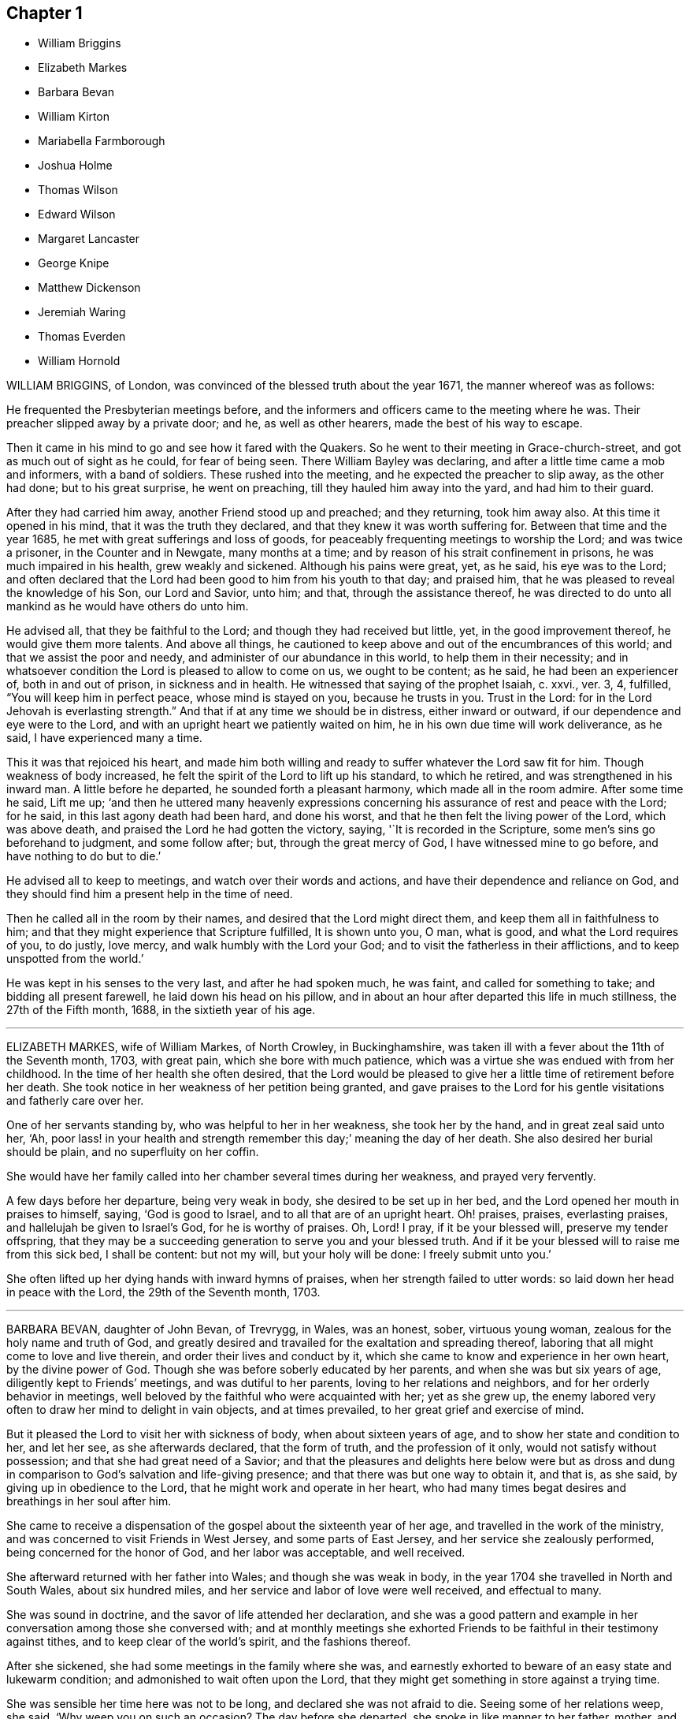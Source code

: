 == Chapter 1

[.chapter-synopsis]
* William Briggins
* Elizabeth Markes
* Barbara Bevan
* William Kirton
* Mariabella Farmborough
* Joshua Holme
* Thomas Wilson
* Edward Wilson
* Margaret Lancaster
* George Knipe
* Matthew Dickenson
* Jeremiah Waring
* Thomas Everden
* William Hornold

WILLIAM BRIGGINS, of London, was convinced of the blessed truth about the year 1671,
the manner whereof was as follows:

He frequented the Presbyterian meetings before,
and the informers and officers came to the meeting where he was.
Their preacher slipped away by a private door; and he, as well as other hearers,
made the best of his way to escape.

Then it came in his mind to go and see how it fared with the Quakers.
So he went to their meeting in Grace-church-street,
and got as much out of sight as he could, for fear of being seen.
There William Bayley was declaring, and after a little time came a mob and informers,
with a band of soldiers.
These rushed into the meeting, and he expected the preacher to slip away,
as the other had done; but to his great surprise, he went on preaching,
till they hauled him away into the yard, and had him to their guard.

After they had carried him away, another Friend stood up and preached;
and they returning, took him away also.
At this time it opened in his mind, that it was the truth they declared,
and that they knew it was worth suffering for.
Between that time and the year 1685, he met with great sufferings and loss of goods,
for peaceably frequenting meetings to worship the Lord; and was twice a prisoner,
in the Counter and in Newgate, many months at a time;
and by reason of his strait confinement in prisons, he was much impaired in his health,
grew weakly and sickened.
Although his pains were great, yet, as he said, his eye was to the Lord;
and often declared that the Lord had been good to him from his youth to that day;
and praised him, that he was pleased to reveal the knowledge of his Son,
our Lord and Savior, unto him; and that, through the assistance thereof,
he was directed to do unto all mankind as he would have others do unto him.

He advised all, that they be faithful to the Lord;
and though they had received but little, yet, in the good improvement thereof,
he would give them more talents.
And above all things,
he cautioned to keep above and out of the encumbrances of this world;
and that we assist the poor and needy, and administer of our abundance in this world,
to help them in their necessity;
and in whatsoever condition the Lord is pleased to allow to come on us,
we ought to be content; as he said, he had been an experiencer of,
both in and out of prison, in sickness and in health.
He witnessed that saying of the prophet Isaiah, c. xxvi., ver. 3, 4, fulfilled,
"`You will keep him in perfect peace, whose mind is stayed on you,
because he trusts in you.
Trust in the Lord: for in the Lord Jehovah is everlasting strength.`"
And that if at any time we should be in distress, either inward or outward,
if our dependence and eye were to the Lord,
and with an upright heart we patiently waited on him,
he in his own due time will work deliverance, as he said,
I have experienced many a time.

This it was that rejoiced his heart,
and made him both willing and ready to suffer whatever the Lord saw fit for him.
Though weakness of body increased,
he felt the spirit of the Lord to lift up his standard, to which he retired,
and was strengthened in his inward man.
A little before he departed, he sounded forth a pleasant harmony,
which made all in the room admire.
After some time he said, Lift me up;
'`and then he uttered many heavenly expressions concerning
his assurance of rest and peace with the Lord;
for he said, in this last agony death had been hard, and done his worst,
and that he then felt the living power of the Lord, which was above death,
and praised the Lord he had gotten the victory, saying, '`It is recorded in the Scripture,
some men`'s sins go beforehand to judgment, and some follow after; but,
through the great mercy of God, I have witnessed mine to go before,
and have nothing to do but to die.`'

He advised all to keep to meetings, and watch over their words and actions,
and have their dependence and reliance on God,
and they should find him a present help in the time of need.

Then he called all in the room by their names,
and desired that the Lord might direct them, and keep them all in faithfulness to him;
and that they might experience that Scripture fulfilled, It is shown unto you, O man,
what is good, and what the Lord requires of you, to do justly, love mercy,
and walk humbly with the Lord your God; and to visit the fatherless in their afflictions,
and to keep unspotted from the world.`'

He was kept in his senses to the very last, and after he had spoken much, he was faint,
and called for something to take; and bidding all present farewell,
he laid down his head on his pillow,
and in about an hour after departed this life in much stillness,
the 27th of the Fifth month, 1688, in the sixtieth year of his age.

[.asterism]
'''

ELIZABETH MARKES, wife of William Markes, of North Crowley, in Buckinghamshire,
was taken ill with a fever about the 11th of the Seventh month, 1703, with great pain,
which she bore with much patience,
which was a virtue she was endued with from her childhood.
In the time of her health she often desired,
that the Lord would be pleased to give her a little time of retirement before her death.
She took notice in her weakness of her petition being granted,
and gave praises to the Lord for his gentle visitations and fatherly care over her.

One of her servants standing by, who was helpful to her in her weakness,
she took her by the hand, and in great zeal said unto her, '`Ah,
poor lass! in your health and strength remember this day;`' meaning the day of her death.
She also desired her burial should be plain, and no superfluity on her coffin.

She would have her family called into her chamber several times during her weakness,
and prayed very fervently.

A few days before her departure, being very weak in body,
she desired to be set up in her bed, and the Lord opened her mouth in praises to himself,
saying, '`God is good to Israel, and to all that are of an upright heart.
Oh! praises, praises, everlasting praises, and hallelujah be given to Israel`'s God,
for he is worthy of praises.
Oh, Lord!
I pray, if it be your blessed will, preserve my tender offspring,
that they may be a succeeding generation to serve you and your blessed truth.
And if it be your blessed will to raise me from this sick bed, I shall be content:
but not my will, but your holy will be done: I freely submit unto you.`'

She often lifted up her dying hands with inward hymns of praises,
when her strength failed to utter words: so laid down her head in peace with the Lord,
the 29th of the Seventh month, 1703.

[.asterism]
'''

BARBARA BEVAN, daughter of John Bevan, of Trevrygg, in Wales, was an honest, sober,
virtuous young woman, zealous for the holy name and truth of God,
and greatly desired and travailed for the exaltation and spreading thereof,
laboring that all might come to love and live therein,
and order their lives and conduct by it,
which she came to know and experience in her own heart, by the divine power of God.
Though she was before soberly educated by her parents,
and when she was but six years of age, diligently kept to Friends`' meetings,
and was dutiful to her parents, loving to her relations and neighbors,
and for her orderly behavior in meetings,
well beloved by the faithful who were acquainted with her; yet as she grew up,
the enemy labored very often to draw her mind to delight in vain objects,
and at times prevailed, to her great grief and exercise of mind.

But it pleased the Lord to visit her with sickness of body,
when about sixteen years of age, and to show her state and condition to her,
and let her see, as she afterwards declared, that the form of truth,
and the profession of it only, would not satisfy without possession;
and that she had great need of a Savior;
and that the pleasures and delights here below were but as dross
and dung in comparison to God`'s salvation and life-giving presence;
and that there was but one way to obtain it, and that is, as she said,
by giving up in obedience to the Lord, that he might work and operate in her heart,
who had many times begat desires and breathings in her soul after him.

She came to receive a dispensation of the gospel about the sixteenth year of her age,
and travelled in the work of the ministry,
and was concerned to visit Friends in West Jersey, and some parts of East Jersey,
and her service she zealously performed, being concerned for the honor of God,
and her labor was acceptable, and well received.

She afterward returned with her father into Wales; and though she was weak in body,
in the year 1704 she travelled in North and South Wales, about six hundred miles,
and her service and labor of love were well received, and effectual to many.

She was sound in doctrine, and the savor of life attended her declaration,
and she was a good pattern and example in her conversation
among those she conversed with;
and at monthly meetings she exhorted Friends to be
faithful in their testimony against tithes,
and to keep clear of the world`'s spirit, and the fashions thereof.

After she sickened, she had some meetings in the family where she was,
and earnestly exhorted to beware of an easy state and lukewarm condition;
and admonished to wait often upon the Lord,
that they might get something in store against a trying time.

She was sensible her time here was not to be long, and declared she was not afraid to die.
Seeing some of her relations weep, she said, '`Why weep you on such an occasion?
The day before she departed, she spoke in like manner to her father, mother,
and relations then about her, '`I love you all, and have a love to the family.`'

She had an easy passage, and departed this life the Seventh day, in the evening,
being the 26th of the Eleventh month, 1705; and on the 28th of the same month,
her body was accompanied by relations, friends, and neighbors,
to the meetinghouse at Trevrygg, where there was a good meeting,
to the satisfaction and comfort of many then gathered, and after, meeting she was buried.
Aged about twenty-three years; a minister about seven.

[.asterism]
'''

WILLIAM KIRTON, son of Bichard and Sarah Kirton, of West Town,
in the parish of Kensington, near London, Middlesex, aged about twenty-two years,
was carefully educated by his parents in the Christian religion,
and holy profession thereof.
He was from a child dutiful to his parents, and tenderly affectionate to them,
and to his brothers and sisters.
Being well-inclined when he went to school,
he gave his brothers and school-fellows good advice, and was exemplary in his solid,
sedate, and wise deportment, which was also tempered with much sweetness,
that he was well-beloved, both at school and in the family at home;
and as he grew in years, he grew in grace.

He was afflicted before his sickness with much pain,
which he bore with abundance of patience; and in his sickness he would often say,
'`It is a hard, rough way that I tread; the Lord support me, and keep me,
that I may not tread, or step aside, but be preserved to the end;`' and often said,
'`Oh I when shall I go to rest, on the other side, or beyond all pains and troubles?
but, Lord, let it be your time, and be pleased to give me patience.`'

Afterwards he said, '`I am bound for heaven; I am for eternity.`'
Again, his brothers and sisters standing by, he said to them, '`I beg of you,
be dutiful to our dear parents; you cannot do too much for them.
If I were to live.
I should think it my duty to serve them.
And to you, brother Benjamin, your standing is on slippery places;
have a care and live well, that you may die well, and come to me.`'
He said often to his brother and sister, '`Live every day as if it were your last day.`'

On the day he died, he said to his mother, and aunt Damaris Kirton, '`Sit close to me,
and I will keep close to the Lord.
I think I see the Lord coming to call me this day, or to send the angel of his presence;
and I am ready to meet him.`'

Afterwards he said, '`How gloriously the outward sun does shine;
so does the sun of righteousness shine upon my soul this day.`'
A while after he asked if it rained, and it was told him it did; then after a pause,
he said, '`It is a mollifying day;
the Lord mollify and tender all our hearts and spirits.`'
Then, after a time of stillness, he said to his aunt Damaris, afore-named,
'`I have something to say,
but my breath is very short;`' and desired of the
Lord to give him breath that he might speak,
and in a little time he was answered,
and the Lord opened his mouth in a wonderful manner to those that were about him.
He particularly directed himself to the youth,
and expressed a great concern that the young generation that were coming up,
might remember their Creator in the days of their youth, etc., which,
with the living presence of the Lord that was then felt,
so tendered the hearts of all present, that there was scarcely a dry eye;
but his excellent exhortation was not taken verbatim, so is here omitted.

He concluded with a fervent prayer to the Lord,
and fell asleep in the Lord the 3rd of the Ninth month, 1706,
and his corpse was buried in Friends`' burying-ground, in Hammersmith, in Middlesex,
the 7th of the same.
As he was well beloved and esteemed, he was accompanied by many friends and neighbors,
he having said, '`I do not care how much company is at my burial;
for I believe the Lord will meet with them.`'
And so the Lord was pleased to appear in that solemnity, blessed be his holy name forever.
"`Precious in the sight of the Lord is the death of his saints.`"
Ps. 116:15.

[.asterism]
'''

MARIABELLA FARMBOROUGH, wife of Thomas Farmborough,
was convinced of the blessed truth about the year 1670, at a meeting of Friends,
when they met in the streets, being kept out of their meetinghouses; though,
for many years before, she was for hearing such as she believed,
preached and declared through their own experience
of what the Lord had done for them and in them.

After her convincement she received a testimony,
for the sake whereof she suffered several imprisonments in Newgate,
the Counter and Bridewell, in London; and also in Newgate and Bridewell,
in the city of Bristol.

She was a tender, serviceable woman, and was instrumental in the hand of the Lord,
by the testimony he gave her to bear for his name and truth,
to turn people from darkness to light.

She was remarkable for going early to meetings, and used to say,
'`She loved to be one of the two or three at early meetings.`'
Though in her old age she was afflicted with lameness and weakness of body,
yet she was unwilling to miss meetings, though she could not go without help;
and when she came from there would say,
she found herself much better than when she went.

She lived an innocent life, and was very serviceable with our dear friend Mary Elson,
and other ancient Friends, in visiting Friends, in encouraging them to their duty,
in going to meetings for worship,
and also to those appointed for taking care of our poor and distressed.

A little time before her departure she said her day`'s work was done,
and that she could say she had not overdone,
neither left undone what God required of her, according to the best of her knowledge.
She quietly departed this life, the 3rd of the First month, 1708,
in the eighty-third year of her age.

[.asterism]
'''

JOSHUA HOLME, son of Thomas Holme, and Jennet his wife, of Flookburgh, in Cartmel,
Lancashire, was born in the year 1684, and educated in the true Christian religion,
and way of truth professed by the people called Quakers.
In his childhood and tender years,
he came to have some experience of the work of the Lord in his soul;
and as he humbly waited upon God in his holy fear,
and was exercised in frequent prayer to him in his spirit,
he increased in Christian experience.
And being faithful to the discoveries of the holy spirit,
he was made more and more a partaker of his great love and goodness.

In the Third month, 1709, he was taken with a fever,
which for two weeks was pretty moderate, but afterwards grew more sharp; and,
as his bodily affliction increased, such was the assistance of the spirit of God,
that he grew more and more a partaker of its comforts.
Influenced by this heavenly life, he uttered many savory expressions,
to the satisfaction, and greatly tendering of the hearts of those present,
though several of them were not of the same profession.`'
I have had many hard nights, '`said he, '`but I have been comforted,
for God has appeared to me above whatever I could think, '`with more words to this effect;
for which he returned praises to the Lord.

The evening following, he supplicated the Lord, saying, '`O Savior of souls!
O Savior of souls! have pity on my soul; for terrible, terrible, O Lord God,
are you to the wicked;`' and continued supplicating the Lord for a considerable time.

When his doctor told him there was hope of life, but he might prepare for death,
he replied, '`I have done that long since.`'
Some of his friends coming to visit him, he said to them,
'`When I was working with the apprentices and workmen in the shop,
I was often under great exercise of mind,
which occasioned me many times to walk into the garden and fields in the evening-tide,
and there to pour forth my supplications to the Lord;
and at such times I had a sense of the goodness of the Lord, which did strengthen me,
and help me over the temptations of the enemy.
I have kept also to my exercise in meetings, which is now my comfort;
but what will become of those who do not keep to their exercise in meetings?`'
When he had given this relation, he said to them,
'`If this be the last opportunity I should have with you,
I am well satisfied;`' and so concluded in thankful acknowledgments to the Lord.

Another time his mother said to him, '`I am afraid you will die,
and we are sorry to part with you.`'
He replied, '`Very likely; so am I with you: but if it please God it must be so,
do not murmur, for we must all be separated.`'
Another time, he said, '`What will become of those who go to meetings,
and neglect their duty in waiting upon God in the meeting-time,
for many of our young people do not walk according to truth.
Ah! it is heart-work that God accepts of: praises to God forever.`'
Adding, '`I think I may not live long; but I have taken heed to my ways,
which is my comfort now.
I am sealed, I am sealed to the day of redemption; I am satisfied of it.`'
After some time returning praises to God, he said, '`O Lord God,
you have been bountiful to my soul;`' he went on, I have been low, tender, and humble,
and that is my comfort now;
for I have that in my heart which does burn against sin and wickedness.`'

The day before he died, he spoke many excellent things for about an hour,
which were not noted, except this saying, '`Be prepared,
be prepared for your latter end;`' which had a sensible effect upon the persons present,
as being serious advice from the mouth of a dying man,
who had witnessed the greatest satisfaction of a sick-bed, of being ready for his change,
and assured of an eternal state of glory;
without which assurance all must needs be in a dreadful apprehension of
everlasting misery in their last and most important moments here.

He died the 27th of the Third month, 1709, and was buried the 29th of the same,
at the Height, in Cartmel; aged twenty-five years.

[.asterism]
'''

THOMAS WILSON, late of Kendal, son of John and Elizabeth Wilson, of Coldbeck,
in Cumberland, was born in the year 1670,
and educated by his parents in the way of truth.
About the year 1701, the Lord called him to the work of the ministry,
and raised him up in a public testimony,
which he faithfully bore by the ability given him of God,
being truly concerned for Zion`'s welfare,
that all who were convinced of the blessed truth might grow in the enjoyment of it;
that by the power thereof they might be enabled to stand in a trying day.

He travelled very much in the service of truth, visiting Friends in many parts.
In the year 1702, he went in the work of the ministry into Northumberland and Scotland.
In 1703, he labored in the same work in Westmoreland, Yorkshire, Lancashire, and Cheshire.
In 1704., he removed out of Cumberland to Kendal, in Westmoreland.
In 1705 he went into Ireland, to preach the word of life and gospel of peace,
and in the south and west parts of England, traveling about eleven months.
In 1706, he visited Friends in their meetings in Cumberland, Scotland, Northumberland,
Durham, and some parts of Yorkshire.
In 1707 he labored in that service among Friends in Lancashire, Cheshire,
Worcestershire, Gloucestershire, Bristol, London, and several other parts of this nation.
In 1708 he travelled again into Lancashire, Cheshire, Wales, Herefordshire,
Gloucestershire, Bristol, Somersetshire, Devonshire, and Cornwail,
returning through Dorsetshire and Hampshire to London, and then homewards.
In about a month`'s time after he got home, he began to be out of health,
being about the 1st of the Fourth month, 1709.

He bore his sickness with much patience, and desired to be quiet and inwardly retired,
being wholly resigned up to the Lord, either to live or die;
and was also very thankful to God,
for his heavenly visitation in the time of bodily weakness, expressing himself thus:
'`O Lord, in your great love and mercy, you have given me victory over the enemy`'s power,
and by your powerful hand bear up my spirit, and make my soul triumph over hell, death,
and the grave.`'
Several Friends coming to visit him, he said,
'`Peace with the Lord in a dying hour is better than all this world.
It is gladness to me to think I must die,
being fully satisfied it will be abundantly more gain to me to die than to live.`'
He lamented the condition of those who spend their time negligently,
and in forgetfulness of God, saying, '`A woeful portion they will meet with at one day.`'
Therefore he fervently exhorted to more diligence, warning them to prize time,
and be more careful for time to come; and hi,
expressions being seasoned with the grace of God,
they overcame and melted several Friends into tenderness,
and they were greatly comforted and refreshed by his words.

The day before his departure, he said, '`I desire that Friends may grow in the truth.
Oh! the heavenly life in the truth is glorious,
to feel it spring and run among God`'s people.
I now remember Scotland, Ireland, and England.
Oh! the precious times I have had in these three nations!
How the life and power of God`'s word has filled me among the
assemblies of the people of God!`' Then he prayed to the Lord,
that he would preserve all his servants in the spring of life, and said to those present,
'`Keep down to the root of life in yourselves,
for I feel at this time consolation in the power of God.`'

Being sensible his time here was short,
he desired to see several friends who lived near before he died,
and at his request they were sent for;
to whom he declared how desirous he was to see them,
and told them he sent for them to take his last leave of them before he died.
He spoke severally to many of their states and conditions,
and often advised Friends to keep their minds out of the world, many times saying,
'`This world, this world, hinders the growth of the seed of God in the hearts of many.`'
He earnestly desired to have his dear love remembered to Friends,
saying his dear love in Jesus Christ was to all the faithful.

He was very much filled with the sense of the Lord`'s goodness,
and his spirit was raised above his bodily weakness; and in this heavenly frame of mind,
he fervently prayed for the preservation and prosperity of the Church of Christ in general,
and particularly for the meeting he then belonged to.
After some time spent in prayer and praises to the Lord,
having delivered most of what was in his mind by way of advice to Friends,
to be faithful and watchful, he said, what he had to say he had said, save one thing,
and that was as follows: '`I believe a trying day will come,
that will try the foundations of people;
and I exhort you to get down to truth in yourselves, where you may be able to stand;
for in the day of trial none will be able to stand,
save those that have their rooting in the truth, for that it would be short and sharp.`'
He then prayed that Friends might be able to stand in that day, saying,
'`God will be with all them that fear him.
As for me, I am ready, and wait to be dissolved,
that I may be with Christ forever;`' and closed his solid
and prophetical expressions with this serious admonition,
'`Friends, I desire you to remember what I have said, and mind them,
as they are the words of a dying man;`' concluding with, '`Now, friends,
you may take your time.`'
Then turning himself from them, he said, '`Now, Lord, I will wait for my change,
be it longer or shorter;`' and lay still and quiet
the remainder of that night and the next day,
till about two or three hours before his departure,
which was the 15th of the Fourth month, 1709, in peace, and finished his course with joy,
being sensible of the love of God to his soul,
and having assurance of that eternal inheritance which will never fade away.

He was buried the 17th of the Fourth month, 1709, in Friends`' burial-ground in Kendal.
Aged about thirty-nine years.
A minister about eight years.

[.asterism]
'''

EDWARD WILSON, belonging to Grayrigg meeting,
was convinced of the blessed truth in early days, about the year 1655,
and some few years after appeared in a public testimony among Friends,
though not in many words, yet in much innocency and brokenness of heart.
He was a man of a meek and quiet spirit, and of good esteem among Friends,
as also among his neighbors.
He was very serviceable in entertaining Friends with a free and open heart.

In the Sixth month, 1709, it pleased the Lord to visit him with sickness of body,
by which he was taken off.
On his deathbed he often expressed the peace and satisfaction he met with from the Lord,
as also his willingness to leave this world: and so died in peace with the Lord,
and in assurance of eternal life, the 5th of the Seventh month, 1709,
and was buried in Friends`' burying-ground, in Lambrig, the 7th of the same,
being about sixty-eight years of age.

[.asterism]
'''

MARGARET LANCASTER, the wife of John Lancaster, of Thorncroft, near Great Strickland,
in Westmoreland, was born in the year 1658,
and was convinced of the blessed truth about the year 1697;
and in the year 1701 she appeared in a public testimony among Friends.

In the Eighth month, 1708, it pleased the Lord to visit her with sickness,
of which she did not recover.
Although her pain and exercise of body was for a long time very great,
yet she was enabled to endure it with much patience,
and was preserved very sensible to the last.
She often desired of the Lord and prayed to him,
that he would enable her to bear with patience what he had pleased to lay upon her.
Towards the latter end of her illness,
she often expressed how glad she was that the conclusion
of her time in this world was so near,
because she had a full assurance of peace and rest in the
kingdom of glory with the Lord her Savior and Redeemer,
when time to her in this world should be no more.

She called her husband and family, to take her leave of them; and,
being filled with divine life, she gave good advice to them all;
in a sweet and tender frame of spirit,
and told those present the great gain it would be to love and fear God above all.
Then she said, '`Now I expect to be dissolved, and see you no more.`'
So this handmaid of the Lord sweetly finished her days, the 14th of the Seventh month,
1709, and was buried the 16th of the same, in Friends`' burying-ground at Newby-head.
Aged about fifty-one, and a minister eight years.

[.asterism]
'''

GEORGE KNIPE, of the parish of Hawkshead, in the county of Lancaster,
was born in the year 1653.
He was brought up by his parents in the religion of the church of England,
and in his youth much inclined to vanity; but about the year 1675,
being the twenty-second year of his age, the Lord was pleased,
by the true light which enlightens every man that comes into the world,
to show him the vanity of his ways, and his then deplorable state and condition;
and brought him not only to a godly sorrow for his sins and vanity,
for which he had often felt reproof, but to an unfeigned repentance.

He now gave up in obedience to the requirings of God`'s holy spirit in his heart,
and became a diligent frequenter of the meetings of the Lord`'s people called Quakers,
and was made partaker of the like precious faith that was delivered to the saints.
The Lord having revealed to him the way of life, he made public profession thereof,
and walked therein;
so that the great change that was wrought in him was very
evident and conspicuous to all who knew him.
For, as before he was in the practice of singing idle songs,
and his discourses were vain, now he was sober, serious and religious,
and very circumspect and godly in his conversation.
So efficacious was the power of the blessed truth which he received, believed in,
and obeyed.

Continuing faithful to the Lord, he was pleased, in the year 1685,
about ten years after he was convinced, to call and put him into the ministry;
to which call he was obedient, and became a diligent,
zealous and faithful laborer in the gospel of peace.
He travelled much, willingly to preach the same for the good of souls;
and was made very service able in many parts, as England, Scotland, and Ireland,
and the whole time of his life, after he was called into the work of the ministry,
he mostly spent in traveling to publish the glad tidings of the gospel of salvation,
and to preach Christ, whom the Lord has given for a witness and covenant of the people,
for a light of the Gentiles.

He devoted himself to serve the Lord, whom he truly loved and feared.
He had unfeigned love to his brethren, and good will to all men,
whose salvation he earnestly desired.
He was of a sympathizing spirit with those under exercise and affliction,
and labored for love and unity.
He was a man of peace, yet zealous for the truth,
and the preservation of the testimony thereof in its simplicity.
And although he was very little of a scholar, yet well understood the Holy Scriptures,
both in the letter and mystery, and his ministry was plain, and doctrine sound,
and his preaching reaching, edifying and lively; the Lord being with him,
and his presence and power attending him, made his doctrine very prevalent,
tending much to promote piety and virtue, he loving and living a godly and virtuous life,
agreeable to what he taught.

In his travels he went to the house of R. Robinson, the 27th of the Seventh month, 1709,
and being sorely afflicted with sickness, he could not travel,
but was preserved in a living sense of the love of God, and often praised the Lord,
and gave good exhortations to the family.
Those that came to visit him were greatly comforted, and he declared in their company,
and often expressed, he was freely resigned land content in the will of God;
and that he was well satisfied he had spent so much of his time in the Lord`'s service.
In a sweet frame and temper of spirit he continued till the 4th of the Eighth month,
1709, being the fifty-sixth year of his age, and then departed in peace with God,
after he had labored in the ministry twenty-four years.

At his funeral, many being met to perform the last office of love,
to see his body interred, the Lord was pleased eminently to appear,
and crown that assembly with his divine presence; and though he be removed from us,
which is the church`'s great loss, yet we are satisfied his gain is much greater,
being entered into the kingdom that never shall have end.

[.asterism]
'''

MATTHEW DICKENSON, of Cumberland, was born in the year 1627,
and was convinced by the spirit of truth,
and received it in the love thereof in the year 1653.
One of the first who received truth in that county was this worthy and ancient Friend,
who was faithful to the requirings of the Lord;
and the Lord fitted him to bear testimony to his holy name and truth,
soon after his convincement,
and caused him to call and warn both priests and people to turn
to the light of the Lord Jesus that shone in their hearts,
and to repent of their wickedness, and to believe in Christ, and to obey him.

He was much concerned to go to the public places of worship
to preach the gospel of Christ in love to people`'s souls,
being greatly desirous that they might receive it as he had done.
But he met with deep sufferings by beatings, abusing and imprisonment;
yet he persevered in true faith, sincere love, great zeal, and godly courage;
so that there were but few public places in all the
county but what he visited and labored among them.
He travelled but little to visit Friends abroad,
but frequently attended meetings at home,
and was very instrumental in settling a meeting called Westside,
though he belonged to Pardsay meeting, in Cumberland.
He was an innocent man, and of a blameless conduct among all sorts of people,
and steadfastly walked so in the churches of Christ.
He retained his integrity to the end, and a little before his death, said,
'`I feel the Lord`'s love and power over all, and am satisfied all will be well.`'
He died the 23rd of the Ninth month, 1709.
Aged about eighty-two; a minister nearly fifty-six years.

[.asterism]
'''

JEREMIAH WARING, son of Jeremiah and Mary Waring, of Witney, in the county of Oxford,
born the 21st of the First month, 1688,
was a youth endued with divine and natural capacity; both which excellencies in him,
through divine goodness, and parental education, seemed to overgrow his tender years.
About the fourth or fifth year of his age, a Friend being at his father`'s house,
who was concerned in supplication to the Lord,
perceived him reached with an immediate touch of divine love;
which thing the Friend observed to his parents.

As he grew in years, he grew more obedient thereto,
and became in a good degree leavened into the nature of it;
so that he seemed worthy to be called a wise son, by whom is made a glad father.
He not only prospered in things divine,
but was also of great service to his parents in their business,
which he managed with care and dexterity.
And though he was but a youth,
he admitted those things in his mind no farther than their proper limits;
but always had a veneration and regard for truth,
that he might be ready to defend and maintain the same,
whensoever it might be required of him;
for which service the Lord was pleased to administer to him suitable qualifications.
And for a proof of his verity, the meeting to which he belonged,
being one First-day gathered to worship God in spirit and truth,
and there being none concerned verbally,
Friends were attacked by an old adversary of truth,
who came in and made disturbance by way of inquiry,
which this young man so suitably answered, that he went off;
but returned there again in the afternoon, and brought with him many people,
and endeavored to insinuate into them that we denied the death of Christ;
to corroborate which, he read part of a sentence out of a book written by a Friend.
But this youth opposed him, and made it obvious that his assertion was false,
and that he had perverted the author`'s words; which gained so much upon the auditory,
that they went off with satisfaction, and this disturber with shame.
And as he was zealously concerned for maintaining and defending
truth`'s principles against open and professed enemies,
so he was for putting in practice the wholesome order of our disciplined church,
that truth might be preserved from all intestine foes;
and in meetings appointed for that purpose he was very serviceable.

He was given much to reading and retirement, and having read many authors,
both ancient and modern,
he traced almost every custom and ceremony made use of by those called Christians,
to their very source from which they were taken,
and how long they had been in the performance of them.
These he collected into a book, and placed each particular in its proper class,
and also many wise and notable sayings of judicious men,
concerning the spirituality of the true Christian religion;
between which he had left proper spaces,
designing as we suppose to fill it up with the product of his own fruitful genius;
and had he lived to complete the work, he,
would doubtless have given the world a sufficient proof of his excellent qualifications.
A very worthy Friend who is since deceased, Thomas Ellwood, desired to view his writings,
which when he had perused he returned, and with them this character,
that '`The composer resembled the industrious bee, which gathered honey from every herb;
and like the wise master-builder, had brought materials for the building,
though he did not live to finish the work.`'

To be short, he was of a clean life, and of a blameless conduct,
a zealous attender of meetings, and an example to the youth where he lived.
He was very industrious in spreading friends`' books, and it may be said of him,
he lived beloved, and died lamented, both by friends and neighbors;
for he was a dutiful child, a tender brother, a faithful friend, and a good neighbor.

He went from home to the city of London in his father`'s business,
and was there taken ill on the Fourth-day of the week, and died the Second-day following,
at a relation`'s house.
He uttered many precious sayings and heavenly expressions; but his relations,
and those that came to visit him, were not so careful as to pen them down.
He signified what a concern he had for his parents and friends in the country,
whom he thought would be involved in tears and sorrow,
when the news of his illness reached their ears.
He expressed his resignation to the will of the Lord, whether in life or death.
He often called on his mother, being in hopes he should see her before she died;
but his distemper increased so fast,
that before she came he put off this mortal clothing, and ascended, we do not doubt,
into those celestial mansions of everlasting bliss,
of which fruition he had an earnest while on earth, though young in years.
As the wise man says, "`Though the righteous be prevented with death,
yet shall you be in rest.
For honorable age is not that which stands in length of time,
nor that which is measured by number of years; but wisdom is grey hairs unto men,
and an unspotted life is old age.`"

He departed this life the 24th day of the Second-month, 1710,
and was interred in Friends`' burying-place, near Bunhill-fields, London.

[.asterism]
'''

THOMAS EVERDEN was formerly an inhabitant of Canterbury, England, and went into America,
and lived at Fishing Creek, on the Eastern Shore.
He was one whom the Lord fitted for the work of the ministry,
and he preached the gospel of peace.
The Lord also gifted him to be helpful in the government of the church,
and to maintain the order of the gospel.
In the meekness of the wisdom and power of God was he made to testify
against those that stood not faithful in their testimonies for the truth,
which the Lord required at their hands.
And such as would not be restored by the spirit of meekness in the labor of love,
and be prevailed upon to be orderly in their conduct,
he was zealous that they should be testified against;
and careful he was to maintain the testimony of truth in the simplicity thereof.

He also zealously and faithfully labored long in the Lord`'s vineyard, to the convincing,
building up, and confirming many in the faith of God`'s elect, in many parts of America.
The Lord`'s power and presence attended him in all the services he concerned him in,
and greatly blessed him and his labor in the gospel.
He retained his love to the Lord, his zeal for his name,
and concern for his glory to the end,
as may partly appear by the following account of his dying sayings,
and the epistle he wrote a few days before his death.

He was taken ill about the 10th of the Third month, 1710,
and continued weak about three or four weeks;
in which time he very often expressed his great satisfaction
relating to his future state,
for he declared,
he did expect the Lord had sent the messenger of death to summon him to his long home;
and said, '`Death is made easy to me, because I know the sting is taken away,
and my Lord is near me.`'
He also often said, '`I have but little pain, for my Lord, whom I have served, is with me,
and fills my treasury.`'

He often exhorted his children, friends and neighbors, to keep to truth,
and in love with one another; adding,
'`How good a thing it is to have the favor and smiles of Jesus upon a dying-bed,
which cannot be had out of the truth.`'
Therefore he exhorted all to serve the Lord faithfully,
and to stand up for the testimony of truth in their day, not fearing the frowns of men;
for, said he, '`what should I have done now, if I had gained the whole world,
and had now been destitute of the favor of my Lord,
which is more to me than all the world.`'

With many such expressions, good admonitions, and advice,
he continued until his departure, which was on the 4th day of the Fourth month, 1710.

A copy of the afore-mentioned letter, sent about ten days before his death,
directed to the meeting of ministering Friends at West-River.

[.embedded-content-document.letter]
--

[.signed-section-context-open]
From Fishing Creek, the 24th of the Third month, 1710.

Friends: In the love of the Lord Jesus Christ I salute you all.
I am at this time very weak in body,
in expectation of my dissolution to be near at hand.

Blessed be the Lord God who has called us, and chosen us to be witnesses,
not only in word and doctrine, but in a holy life and godly conduct.
His living and powerful presence is with me, and in this I greatly rejoice.

My brethren, my love abounds greatly to you,
and I embrace you and salute you in the same love
and life with which the Lord has loved me.

Receive this friendly exhortation from your dying brother, as I think,
that as God has given us a gift, and opened our mouths in his name,
that you abide and live in his name;
for herein are we made instrumental for the gathering of others, and to glorify his name.
What! has God chosen us, and counted us worthy to speak to his church and people,
and to turn many to righteousness.
Surely, brethren,
it greatly concerns us to walk even as our Lord walked when he was upon the earth,
according to the measure of the gift of grace that we have received from him,
in patience, in meekness, and wisdom, and heavenly gravity, and few words,
such as minister grace to the hearers, and those who converse with us.

Since I last saw you, my service has been chiefly at Cecil and Chester,
and Great Choptank.
Farewell, farewell in the Lord.

[.signed-section-signature]
Thomas Everden

--

[.asterism]
'''

WILLIAM HORNOLD dwelt near Radcliff-highway, in the county of Middlesex,
when the Lord was pleased to qualify and call him into the work of the ministry.
He travelled in that service in England, Scotland, Ireland, and Holland,
and labored zealously therein,
and was very industrious to get meetings in places where none had been,
or at least for several years past.

In 1710 he was taken ill in his travels, and being desirous to get homeward,
got on his way so far as Baldock, in Hertfordshire,
and there continued ill and weak until he died, at the house of John Izard,
who was kind and loving to him.

In the time of his bodily weakness he gave many good exhortations,
and at several times spoke as follows: '`Friends,
I would have you take notice of what I say;
the hand of the Lord God will be upon this nation and other nations,
and the day of the Lord will be terrible to the wicked and ungodly,
for he will assuredly shake their foundations;
and he will sever between the sheep and goats,
and he will winnow the chaff from the wheat.
But he will plead the cause of the righteous, and it shall be well with them; yes,
and his glorious truth shall prosper.
He will make Zion the beauty of nations, and Zion`'s king shall reign in glory over all.
The Lord will also try his own people; they shall suffer troubles;
but he will save and succor the righteous, that truly fear, serve, and love him.
And the Lord will divide between the righteous who have served him in truth,
and those that live only in a bare profession,
and have not been faithful to the Lord in their day.
But as for the righteous, that keep their places, and serve the Lord in truth,
and have washed their garments white in the blood of the Lamb,
they shall shine forth in glory, and shall stand upon Mount Zion,
praising their God and their king with heavenly harps in their hands;
and they shall reign and live with him, who is their God and their king,
forever and ever.`'

Another time he said, '`It is a brave thing for young people, in the days of their youth,
to serve the Lord.
Oh! how glad should I be, if our youth would mind to serve the Lord in their minority,
for the day is coming that will try them; yes,
it will purify them that abide faithful to the Lord their God;`' or to this effect,
with many more seasonable exhortations both to old and young.

He also earnestly exhorted Friends to follow the Lord fully, saying,
'`Let not any thing of the glory of this world steal away
your minds and your hearts from the Lord your God.
Mind that you follow the Lord fully, for his love is to all such,
beyond what testimonies can declare or set forth
to the full;`' with much more to the same effect,
not taken down.

'`Again, I thank the Lord my God,
who has kept and preserved me ever since he made me sensible of his everlasting truth;
and through the help of the Lord my God, I have labored faithfully,
according to the ability the Lord has given.
Yes, I can say, I have labored freely in the service of the Lord that he called me to,
for the promotion of his everlasting truth upon earth,
and for the gathering of the people to the holy way of the Lord.
I have not sought myself, but served my God in truth and faithfulness,
according to that ability the Lord gave me, praised be his holy name forever,
for all honor and glory, thanksgiving and everlasting praises shall be given,
attributed and ascribed to the Lord my God; for it is his due,
and he is everlastingly worthy of it.`'

'`And now I rest in the will of the Lord, and in peace with him;
for I know that everlasting peace with my God is the portion of my soul: praises,
praises, everlasting praises be to the holy name of the Lord my God forever and ever.`'

And speaking a few words to the youth, he said to this effect: '`Oh! remember Moses,
that true servant of God in his day, who saw beyond all the glory of Egypt; and he,
as it were, trampled upon it,
and rather chose to suffer affliction with the people of God,
for his faithfulness to him, than to enjoy the pleasures of sin for a season.
He loved the Lord, and followed him fully, and served him faithfully;
and the Lord was with him, and blessed him in his way;
and so will he still bless all those who labor to follow the example of Moses,
that faithful servant of the Lord, and walk in the path of the righteous,
who have truly loved God and served him in faithfulness in their day and generation:
praised and magnified be the holy and powerful name
of the Lord our God forever and ever.`'

Again he said, '`Oh! good is the Lord, and worthy to he served by all the children of men,
and more especially those that are concerned for the glory of his name.
Oh! thanks, honor, and glory be given to the holy glorious name of the Lord,
for he is good to my soul.`'

At another time he said to some friends who came to visit him, '`O! persevere,
and go on in the way of the Lord, and the Lord will be with you, and will ever bless you;
for no tongue can declare, nor pen set forth,
what the Lord has in store for them that love him.`'

'`I have been a concerned man, a travailer for Zion`'s seed,
and a faithful laborer in the gospel of our Lord Jesus Christ,
according to the ability the Lord gave to me; and now I am going to the Lord my God,
where I shall have everlasting rest with him, and the glorious immaculate Lamb,
who lives and reigns with the Father forever and ever.`'

'`So my dearly beloved friends and brethren, now we must part, and I leave you to the Lord,
desiring the Lord may ever be with you,
and bless you in the way of truth and righteousness;
and if you live and die in the truth, we shall meet again hereafter,
and enjoy everlasting peace in the mansions of glory.
But now we see in part, and know in part; but then I shall see, as I am seen;
and then I shall know, as also I am known.`'

'`I would have you remember these words of counsel,
and that it was given you by one who is your friend and brother,
who loves the ever blessed truth above all.
So, my dear friends, now I leave you, and commit you to him who is worthy,
worthy of everlasting praises, worship, honor, eternal renown and adoration;
unto whom all hallelujahs and high praises are sung, world without end, says my soul.`'

Some of his last words, which could be perfectly understood, when his spirits were weak,
and his voice very low, were as follow:

'`O holy God! you are pure, powerful, and very good unto my poor soul:
blessed and praised be the holy name of the Lord,
for all his mercies every day and every way.
O Lord, you are wonderful in all your works: oh! you are good to all your little ones,
that fear and reverence your glorious and powerful name etc.`'

Thus he lay praising God, and speaking of his goodness,
until his speech was taken from him, which was for a great part of the day he died,
which was the 26th of the Seventh month, 1710;
and was buried in Friends`' burying-place at Baldock on the 29th following.
